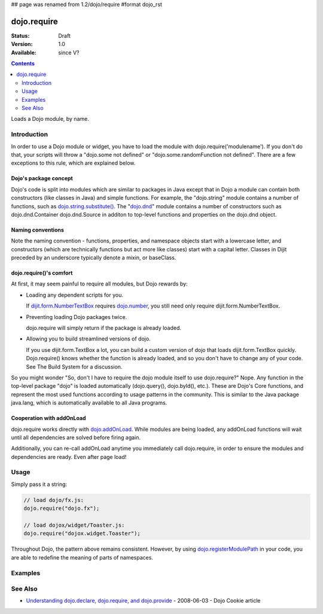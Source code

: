 ## page was renamed from 1.2/dojo/require
#format dojo_rst

dojo.require
============

:Status: Draft
:Version: 1.0
:Available: since V?

.. contents::
    :depth: 2

Loads a Dojo module, by name.


============
Introduction
============

In order to use a Dojo module or widget, you have to load the module with dojo.require('modulename'). If you don't do that, your scripts will throw a "dojo.some not defined" or "dojo.some.randomFunction not defined". There are a few exceptions to this rule, which are explained below.

Dojo's package concept
----------------------

Dojo's code is split into modules which are similar to packages in Java except that in Dojo a module can contain both constructors (like classes in Java) and simple functions. For example, the "dojo.string" module contains a number of functions, such as `dojo.string.substitute() <dojo/string>`_. The "`dojo.dnd <dojo/dnd>`_" module contains a number of constructors such as dojo.dnd.Container dojo.dnd.Source in additon to top-level functions and properties on the dojo.dnd object.

Naming conventions
------------------

Note the naming convention - functions, properties, and namespace objects start with a lowercase letter, and constructors (which are technically functions but act more like classes) start with a capital letter. Classes in Dijit preceded by an underscore typically denote a mixin, or baseClass.

dojo.require()'s comfort
------------------------

At first, it may seem painful to require all modules, but Dojo rewards by:

* Loading any dependent scripts for you.

  If `dijit.form.NumberTextBox <dijit/form/NumberTextBox>`_ requires `dojo.number <dojo/number>`_, you still need only require dijit.form.NumberTextBox.

* Preventing loading Dojo packages twice.

  dojo.require will simply return if the package is already loaded.

* Allowing you to build streamlined versions of dojo.

  If you use dijit.form.TextBox a lot, you can build a custom version of dojo that loads dijit.form.TextBox quickly. Dojo.require() knows whether the function is already loaded, and so you don't have to change any of your code. See The Build System for a discussion.

So you might wonder "So, don't I have to require the dojo module itself to use dojo.require?" Nope. Any function in the top-level package "dojo" is loaded automatically (dojo.query(), dojo.byId(), etc.). These are Dojo's Core functions, and represent the most used functions according to usage patterns in the community. This is similar to the Java package java.lang, which is automatically available to all Java programs.

Cooperation with addOnLoad
---------------------------

dojo.require works directly with `dojo.addOnLoad <dojo/addOnLoad>`_. While modules are being loaded, any addOnLoad functions will wait until all dependencies are solved before firing again.

Additionally, you can re-call addOnLoad anytime you immediately call dojo.require, in order to ensure the modules and dependencies are ready. Even after page load!

.. code-block :: javascript
  :linenos:

  dojo.require("dojo.fx");
  dojo.addOnLoad(function(){
      dojo.require("dijit.form.Button");
      dojo.addOnLoad(function(){
           new dijit.form.Button({}).placeAt(dojo.body()); 
      });
  });

=====
Usage
=====

Simply pass it a string:

.. code-block :: javascript

  // load dojo/fx.js:
  dojo.require("dojo.fx");

  // load dojox/widget/Toaster.js:
  dojo.require("dojox.widget.Toaster");

Throughout Dojo, the pattern above remains consistent. However, by using `dojo.registerModulePath <dojo/registerModulePath>`_ in your code, you are able to redefine the meaning of parts of namespaces. 

========
Examples
========

.. cv-compound::

  .. cv:: javascript

    <script type="text/javascript">
        // The following line will load the Dijit Widget "dijit.form.Button".
        // Without this line you will get a "dijit.form.Button not defined" error.
        dojo.require("dijit.form.Button");
    </script>

  .. cv:: html

    <div data-dojo-type="dijit.form.Button">
        Just an example button, please don't click
        <script type="dojo/method" data-dojo-event="onClick" data-dojo-args="evt">
            alert("I said, please don't click!");
        </script>
    </div>


========
See Also
========

* `Understanding dojo.declare, dojo.require, and dojo.provide <http://dojocampus.org/content/2008/06/03/understanding-dojodeclare-dojorequire-and-dojoprovide/>`_ - 2008-06-03 - Dojo Cookie article
